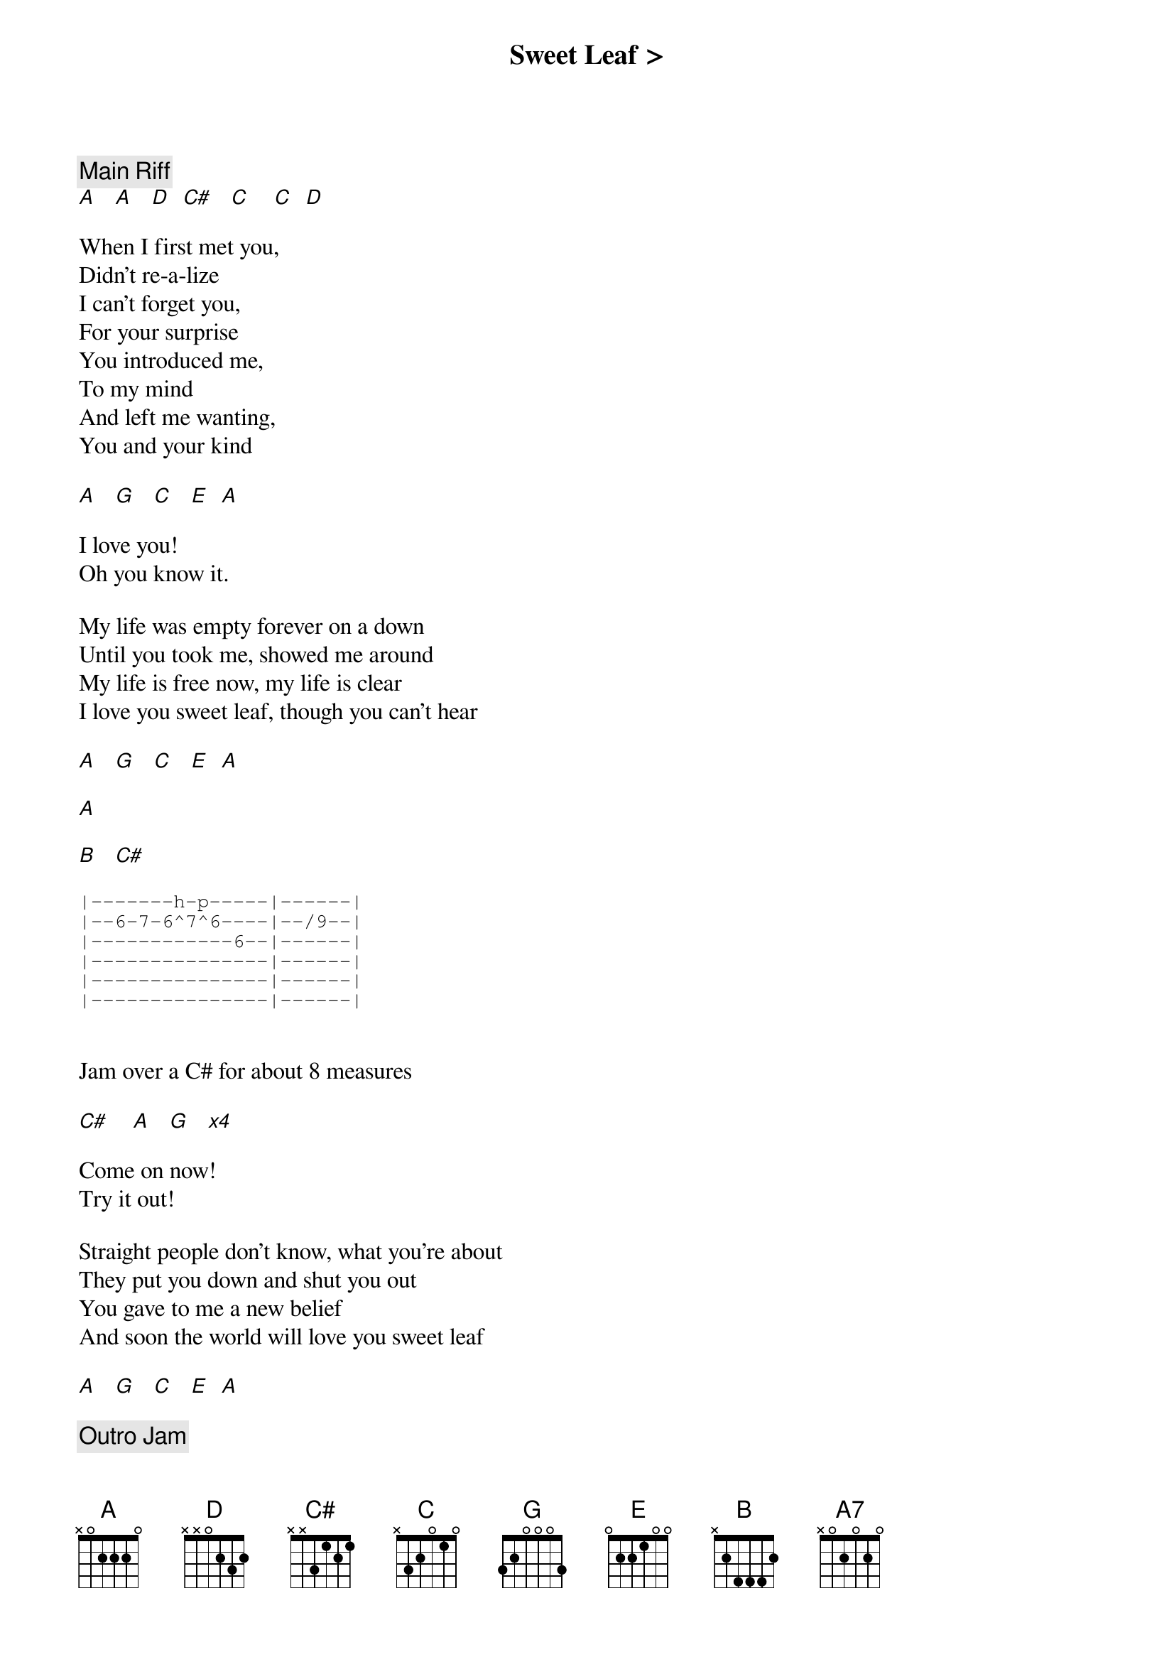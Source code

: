 {title: Sweet Leaf >}
{artist: Black Sabbath}
{key: A}

{c: Main Riff}
[A]   [A]   [D]  [C#]   [C]    [C]  [D]

When I first met you,
Didn't re-a-lize
I can't forget you,
For your surprise
You introduced me,
To my mind
And left me wanting,
You and your kind

[A]   [G]   [C]   [E]  [A]

I love you!
Oh you know it.

My life was empty forever on a down
Until you took me, showed me around
My life is free now, my life is clear
I love you sweet leaf, though you can't hear

[A]   [G]   [C]   [E]  [A]

[A]

[B]   [C#]

{start_of_tab}
|-------h-p-----|------|
|--6-7-6^7^6----|--/9--|
|------------6--|------|
|---------------|------|
|---------------|------|
|---------------|------|
{end_of_tab}


Jam over a C# for about 8 measures

[C#]    [A]   [G]   [*x4]

Come on now!
Try it out!

Straight people don't know, what you're about
They put you down and shut you out
You gave to me a new belief
And soon the world will love you sweet leaf

[A]   [G]   [C]   [E]  [A]

{c: Outro Jam}
[A]  [A7]

Segue in to Shakedown’s Dm


